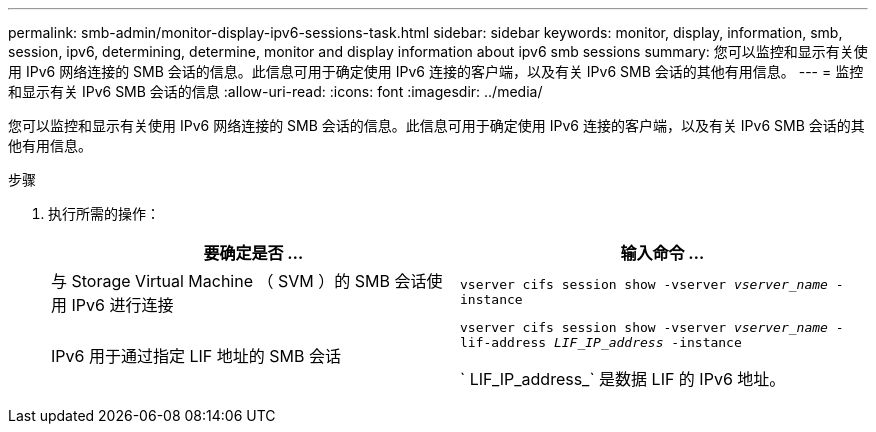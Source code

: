 ---
permalink: smb-admin/monitor-display-ipv6-sessions-task.html 
sidebar: sidebar 
keywords: monitor, display, information, smb, session, ipv6, determining, determine, monitor and display information about ipv6 smb sessions 
summary: 您可以监控和显示有关使用 IPv6 网络连接的 SMB 会话的信息。此信息可用于确定使用 IPv6 连接的客户端，以及有关 IPv6 SMB 会话的其他有用信息。 
---
= 监控和显示有关 IPv6 SMB 会话的信息
:allow-uri-read: 
:icons: font
:imagesdir: ../media/


[role="lead"]
您可以监控和显示有关使用 IPv6 网络连接的 SMB 会话的信息。此信息可用于确定使用 IPv6 连接的客户端，以及有关 IPv6 SMB 会话的其他有用信息。

.步骤
. 执行所需的操作：
+
|===
| 要确定是否 ... | 输入命令 ... 


 a| 
与 Storage Virtual Machine （ SVM ）的 SMB 会话使用 IPv6 进行连接
 a| 
`vserver cifs session show -vserver _vserver_name_ -instance`



 a| 
IPv6 用于通过指定 LIF 地址的 SMB 会话
 a| 
`vserver cifs session show -vserver _vserver_name_ -lif-address _LIF_IP_address_ -instance`

` LIF_IP_address_` 是数据 LIF 的 IPv6 地址。

|===

